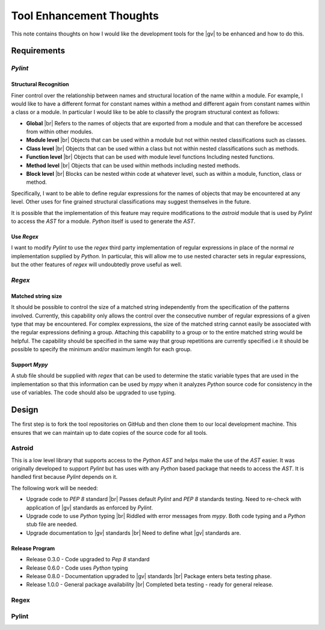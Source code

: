 #########################
Tool Enhancement Thoughts
#########################

This note contains thoughts on how I would like the development tools for the
|gv| to be enhanced and how to do this.

************
Requirements
************

`Pylint`
========

Structural Recognition
----------------------
Finer control over the relationship between names and structural location of
the name within a module. For example, I would like to have a different format
for constant names within a method and different again from constant names
within a class or a module. In particular I would like to be able to classify
the program structural context as follows:

* **Global** |br| 
  Refers to the names of objects that are exported from a module and that
  can therefore be accessed from within other modules.
* **Module level** |br| 
  Objects that can be used within a module but not within nested
  classifications such as classes.
* **Class level** |br| 
  Objects that can be used within a class but not within nested classifications
  such as methods.
* **Function level** |br| 
  Objects that can be used with module level functions Including nested
  functions.
* **Method level** |br| 
  Objects that can be used within methods including nested methods.
* **Block level** |br| 
  Blocks can be nested within code at whatever level, such as within a module,
  function, class or method.

Specifically, I want to be able to define regular expressions for the names of
objects that may be encountered at any level. Other uses for fine grained
structural classifications may suggest themselves in the future.

It is possible that the implementation of this feature may require
modifications to the `astroid` module that is used by `Pylint` to access the 
`AST` for a module. `Python` itself is used to generate the `AST`.

Use `Regex`
-----------

I want to modify `Pylint` to use the `regex` third party implementation of
regular expressions in place of the normal `re` implementation supplied by
`Python`. In particular, this will allow me to use nested character sets in
regular expressions, but the other features of `regex` will undoubtedly prove
useful as well.


`Regex`
=======

Matched string size
-------------------

It should be possible to control the size of a matched string independently
from the specification of the patterns involved. Currently, this capability
only allows the control over the consecutive number of regular expressions of
a given type that may be encountered. For complex expressions, the size of
the matched string cannot easily be associated with the regular expressions
defining a group. Attaching this capability to a group or to the entire
matched string would be helpful. The capability should be specified in the
same way that group repetitions are currently specified i.e it should be
possible to specify the minimum and/or maximum length for each group.

Support `Mypy`
--------------

A stub file should be supplied with `regex` that can be used to determine the
static variable types that are used in the implementation so that this
information can be used by `mypy` when it analyzes `Python` source code for
consistency in the use of variables. The code should also be upgraded to use
typing.

******
Design
******

The first step is to fork the tool repositories on GitHub and then clone them
to our local development machine. This ensures that we can maintain up to date
copies of the source code for all tools.

Astroid
=======

This is a low level library that supports access to the `Python` `AST` and
helps make the use of the `AST` easier. It was originally developed to support
`Pylint` but has uses with any `Python` based package that needs to access the
`AST`. It is handled first because `Pylint` depends on it.

The following work will be needed:

* Upgrade code to `PEP 8` standard |br|
  Passes default `Pylint` and `PEP 8` standards testing. Need to re-check with
  application of |gv| standards as enforced by `Pylint`.
* Upgrade code to use `Python` typing |br| 
  Riddled with error messages from `mypy`. Both code typing and a `Python` stub
  file are needed.
* Upgrade documentation to |gv| standards |br| 
  Need to define what |gv| standards are.

Release Program
---------------

* Release 0.3.0 - Code upgraded to `Pep 8` standard
* Release 0.6.0 - Code uses `Python` typing
* Release 0.8.0 - Documentation upgraded to |gv| standards |br| 
  Package enters beta testing phase.
* Release 1.0.0 - General package availability |br| 
  Completed beta testing - ready for general release.

Regex
=====

Pylint
======
